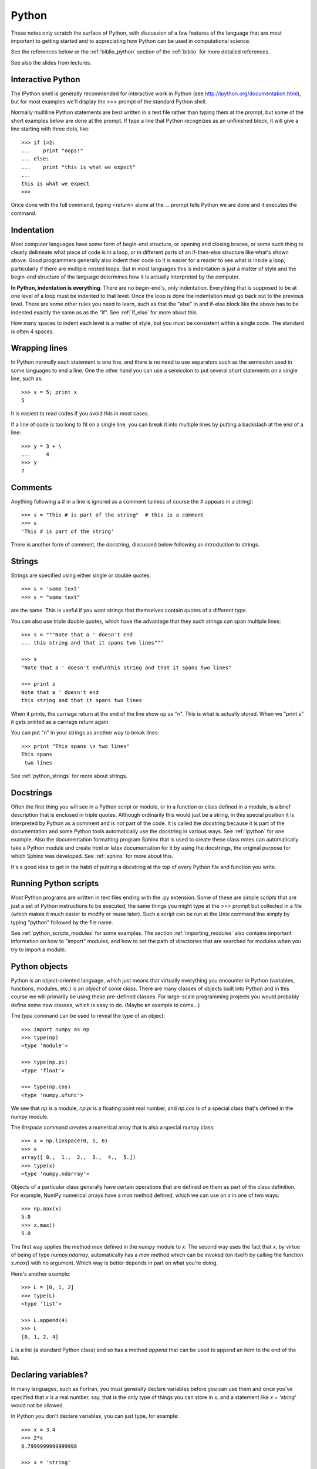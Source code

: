 
.. _python:

=============================================================
Python
=============================================================

These notes only scratch the surface of Python, with discussion of a few
features of the language that are most important to getting started and to
appreciating how Python can be used in computational science.

See the references below or the :ref:`biblio_python` section of the
:ref:`biblio` for more detailed references.

See also the slides from lectures.

Interactive Python
------------------

The IPython shell is generally recommended for interactive work in Python
(see `<http://ipython.org/documentation.html>`_), but for most examples we'll display the >>> prompt of the
standard Python shell.

Normally multiline Python statements are best written in a text file rather
than typing them at the prompt, but some of the short examples below are
done at the prompt.  If type a line that Python recognizes as an unfinished
block, it will give a line starting with three dots, like::

    >>> if 1>2:
    ...    print "oops!"
    ... else:
    ...    print "this is what we expect"
    ... 
    this is what we expect
    >>> 

Once done with the full command, typing <return> alone at the ... prompt
tells Python we are done and it executes the command.

Indentation
-----------

Most computer languages have some form of begin-end structure, or
opening and closing braces, or some such thing to clearly delinieate
what piece of code is in a loop, or in different parts of an
if-then-else structure like what's shown above.  Good programmers
generally also indent their code so it is easier for a reader to
see what is inside a loop, particularly if there are multiple nested
loops.  But in most languages this is indentation is just a matter
of style and the begin-end structure of the language determines how it is
actually interpreted by the computer.

**In Python, indentation is everything**.  There are no begin-end's, only
indentation.  Everything that is supposed to be at one level of a loop must
be indented to that level.  Once the loop is done the indentation must go
back out to the previous level.  There are some other rules you need to
learn, such as that the "else" in and if-else block like the above has to be
indented exactly the same as as the "if".  See :ref:`if_else` for more about
this.

How many spaces to indent each level is a matter of style, but you must be
consistent within a single code.  The standard is often 4 spaces.

Wrapping lines
--------------

In Python normally each statement is one line, and there is no need to use
separators such as the semicolon used in some languages to end a line.  One
the other hand you can use a semicolon to put several short statements on a
single line, such as::

    >>> x = 5; print x
    5

It is easiest to read codes if you avoid this in most cases.

If a line of code is too long to fit on a single line, you can break it into
multiple lines by putting a backslash at the end of a line::

    >>> y = 3 + \
    ...     4
    >>> y
    7

Comments
--------

Anything following a # in a line is ignored as a comment (unless of course
the # appears in a string)::

    >>> s = "This # is part of the string"  # this is a comment
    >>> s
    'This # is part of the string'

There is another form of comment, the *docstring*, discussed below following
an introduction to strings.


Strings
-------

Strings are specified using either single or double quotes::

    >>> s = 'some text'
    >>> s = "some text"

are the same.  This is useful if you want strings that themselves contain
quotes of a different type.

You can also use triple double quotes, which have the advantage that they
such strings can span multiple lines::

    >>> s = """Note that a ' doesn't end
    ... this string and that it spans two lines"""

    >>> s
    "Note that a ' doesn't end\nthis string and that it spans two lines"

    >>> print s
    Note that a ' doesn't end
    this string and that it spans two lines


When it prints, the carriage return at the end of the line show up as "\n".
This is what is actually stored. When we "print s" it gets printed as a
carriage return again.

You can put "\n" in your strings as another way to break lines::

    >>> print "This spans \n two lines"
    This spans 
     two lines

See :ref:`python_strings` for more about strings.

Docstrings
----------

Often the first thing you will see in a Python script or module, or in a
function or class defined in a module, is a brief description that is
enclosed in triple quotes.   Although ordinarily this would just be a
string, in this special position it is interpreted by Python as a comment
and is not part of the code.  It is called the *docstring* because it is
part of the documentation and some Python tools automatically use the
docstring in various ways.  See :ref:`ipython` for one example.  Also the
documentation formatting program Sphinx that is used to create these class
notes can automatically take a Python module and create html or latex
documentation for it by using the docstrings, the original purpose for which
Sphinx was developed. See :ref:`sphinx` for more about this.

It's a good idea to get in the habit of putting a docstring at the top of
every Python file and function you write.

Running Python scripts
----------------------

Most Python programs are written in text files ending with the .py
extension.  
Some of these are simple *scripts* that are just a set of Python
instructions to be executed, the same things you might type at the >>>
prompt but collected in a file (which makes it much easier to modify or
reuse later).  Such a script can be run at the Unix command
line simply by typing "python" followed by the file name.

See :ref:`python_scripts_modules` for some examples.
The section :ref:`importing_modules`
also contains important information on how to "import" modules,
and how to set the path of directories that are searched for modules when
you try to import a module.

.. _python_objects:

Python objects
--------------

Python is an object-oriented language, which just means that virtually
everything you encounter in Python (variables, functions, modules, etc.) is
an *object* of some *class*.  There are many classes of objects built into
Python and in this course we will primarily be using these pre-defined
classes.  For large-scale programming projects you would probably define
some new classes, which is easy to do.  (Maybe an example to come...)

The *type* command can be used to reveal the type of an object::

    >>> import numpy as np
    >>> type(np)
    <type 'module'>

    >>> type(np.pi)
    <type 'float'>

    >>> type(np.cos)
    <type 'numpy.ufunc'>

We see that *np* is a module, *np.pi* is a floating point real number, and
*np.cos* is of a special class that's defined in the numpy module.

The *linspace* command creates a numerical array that is also a special
numpy class::

    >>> x = np.linspace(0, 5, 6)
    >>> x
    array([ 0.,  1.,  2.,  3.,  4.,  5.])
    >>> type(x)
    <type 'numpy.ndarray'>

Objects of a particular class generally have certain operations that are
defined on them as part of the class definition.  For example, NumPy
numerical arrays have a *max* method defined, which we can use on *x* in one
of two ways::

    >>> np.max(x)
    5.0
    >>> x.max()
    5.0

The first way applies the method *max* defined in the *numpy* module to *x*.
The second way uses the fact that *x*, by virtue of being of type
*numpy.ndarray*, automatically has a *max* method which can be invoked (on
itself) by calling the function *x.max()* with no argument.  Which way is
better depends in part on what you're doing.

Here's another example::

    >>> L = [0, 1, 2]
    >>> type(L)
    <type 'list'>

    >>> L.append(4)
    >>> L
    [0, 1, 2, 4]

*L* is a list (a standard Python class) and so has a method *append* that
can be used to append an item to the end of the list.  

Declaring variables?
--------------------

In many languages, such as Fortran, you must generally declare variables before 
you can use them and once you've specified that *x* is a real number, say,
that is the only type of things you can store in *x*, and a statement like
*x = 'string'* would not be allowed.

In Python you don't declare variables, you can just type, for example::

    >>> x = 3.4
    >>> 2*x
    6.7999999999999998

    >>> x = 'string'
    >>> 2*x
    'stringstring'

    >>> x = [4, 5, 6]
    >>> 2*x
    [4, 5, 6, 4, 5, 6]


Here *x* is first used for a real number, then for a character string, then
for a list.  Note, by the way,
that multiplication behaves differently for objects of
different type (which has been specified as part of the definition of each
class of objects).

In Fortran if you declare *x* to be a real variable then it sets aside a
particular 8 bytes of memory for *x*, enough to hold one floating point
number.  There's no way to store 6 characters or a list of 3 integers in
these 8 bytes.

In Python it is often better to think of *x* as simply being a pointer
that points to some object.  When you type "x = 3.4" Python creates an
object of type *float* holding one real number and points *x* to that.  When
you type *x = 'string'* it creates a new object of type *str* and now points *x*
to that, and so on.

.. _lists:

Lists
-----

We have already seen lists in the example above.  

Note that indexing in Python always starts at 0::

    >>> L = [4,5,6]
    >>> L[0]
    4
    >>> L[1]
    5


Elements of a list need not all have the same type.  For example, here's a
list with 5 elements::

    >>> L = [5, 2.3, 'abc', [4,'b'], np.cos]

Here's a way to see what each element of the list is, and its type::

    >>> for index,value in enumerate(L):
    ...     print 'L[%s] is %16s     %s' % (index,value,type(value))
    ... 
    L[0] is                5     <type 'int'>
    L[1] is              2.3     <type 'float'>
    L[2] is              abc     <type 'str'>
    L[3] is         [4, 'b']     <type 'list'>
    L[4] is    <ufunc 'cos'>     <type 'numpy.ufunc'>

Note that *L[3]* is itself a list containing an integer and a string and
that *L[4]* is a function.

One nice feature of Python is that you can also index backwards from the
end:  since *L[0]* is the first item, *L[-1]* is what you get going one to
the left of this, and wrapping around (periodic boundary conditions in math
terms)::

    >>> for index in [-1, -2, -3, -4, -5]:
    ...     print 'L[%s] is %16s' % (index, L[index])
    ... 
    L[-1] is    <ufunc 'cos'>
    L[-2] is         [4, 'b']
    L[-3] is              abc
    L[-4] is              2.3
    L[-5] is                5

In particular, *L[-1]* always refers to the *last* item in list *L*.


Copying objects
---------------

One implication of the fact that variables are just pointers to
objects is that two names can point to the same object, which can sometimes
cause confusion.  Consider this example::

    >>> x = [4,5,6]
    >>> y = x
    >>> y
    [4, 5, 6]

    >>> y.append(9)
    >>> y
    [4, 5, 6, 9]

So far nothing too surprising.  We initialized *y* to be *x* and then we
appended another list element to *y*.  But take a look at *x*::

    >>> x
    [4, 5, 6, 9]

We didn't really append 9 to *y*, we appended it to the object *y* points
to, which is the same object *x* points to!

Failing to pay attention to this sort of thing can lead to programming
nightmares.

What if we really want *y* to be a different object that happens to be
initialized by copying *x*?  We can do this by::

    >>> x = [4,5,6]
    >>> y = list(x)
    >>> y
    [4, 5, 6]

    >>> y.append(9)
    >>> y
    [4, 5, 6, 9]

    >>> x
    [4, 5, 6]

This is what we want.  Here *list(x)* creates a new object, that is a list,
using the elements of the list *x* to initialize it, and *y* points to this
new object.  Changing this object doesn't change the one *x* pointed to.

You could also use the *copy* module, which works in general for any
objects::

    >>> import copy
    >>> y = copy.copy(x)

Sometimes it is more complicated, if the list *x*
itself contains other objects.  See
`<http://docs.python.org/library/copy.html>`_ for more information.


There are some objects that cannot be changed once created (*immutable
objects*, as described further below).  
In particular, for  *floats* and *integers*, you can do things like::

    >>> x = 3.4
    >>> y = x
    >>> y = y+1
    >>> y
    4.4000000000000004

    >>> x
    3.3999999999999999

Here changing *y* did not change *x*, luckily.
We don't have to explicitly make a copy of *x* for *y* in this case.  If we
did, writing any sort of numerical code in Python would be a nightmare.

We didn't because the command::

    >>> y = y+1

above is not changing the object *y* points to, instead it is creating a new
object that *y* now points to, while *x* still points to the old object.

For more about built-in data types in Python, see
`<http://docs.python.org/release/2.5.2/ref/types.html>`_.

Mutable and Immutable objects
-----------------------------

Some objects can be changed after they have been created and others cannot
be.  Understanding the difference is key to understanding why the examples
above concerning copying objects behave as they do.

A list is a *mutable* object.  The statement::

    $ x = [4,5,6]

above created an object that *x* points to, and the data held in this object
can be changed without having to create a new object.   The statement

    $ y = x

points *y* at the same object, and since it can be changed, any change will
affect the object itself and be seen whether we access it using the pointer
*x* or *y*.

We can check this by::

    >>> id(x)
    1823768

    >>> id(y)
    1823768

The *id* function just returns the location in memory where the object is
stored.  If you do something like `x[0] = 1`, you will find that the
objects' id's have not changed, they both point to the same object, but the
data stored in the object has changed.

Some data types correspond to *immutable* objects that, once created,
cannot be changed.  Integers, floats, and strings are immutable::

    >>> s = "This is a string"

    >>> s[0]
    'T'

    >>> s[0] = 'b'
    Traceback (most recent call last):
      File "<stdin>", line 1, in <module>
    TypeError: 'str' object does not support item assignment

You can index into a string, but you can't change a character in the string.
The only way to change *s* is to redefine it as a new string (which will be
stored in a **new object**)::

    >>> id(s)
    1850368

    >>> s = "New string"
    >>> id(s)
    1850128

What happened to the old object?  It depends on whether any other variable
was pointing to it.  If not, as in the example above, then Python's *garbage
collection* would recognize it's no longer needed and free up the memory for
other uses.  But if any other variable is still pointing to it, the object
will still exist, e.g. ::

    >>> s2 = s
    >>> id(s2)                     # same object as s above
    1850128 

    >>> s = "Yet another string"   # creates a new object
    >>> id(s)                      # s now points to new object
    1813104

    >>> id(s2)                     # s2 still points to the old one
    1850128

    >>> s2
    'New string'

.. _tuples:

Tuples
------

We have seen that lists are mutable.  For some purposes we need something
like a list but that is immuatable (e.g. for dictionary keys, see below).  A
tuple is like a list but defined with parentheses `(..)` rather than square
brackets `[..]`::


    >>> t = (4,5,6)
    
    >>> t[0]
    4

    >>> t[0] = 9
    Traceback (most recent call last):
      File "<stdin>", line 1, in <module>
    TypeError: 'tuple' object does not support item assignment


Iterators
---------

We often want to iterate over a set of things.  In Python there are many
ways to do this, and it often takes the form::

    >>> for A in B: 
    ...     # do something, probably involving the current A

In this construct *B* is any Python object that is *iterable*, meaning it
has a built-in way (when B's class was defined) of starting with one thing
in *B* and progressing through the contents of *B* in some hopefully logical
order.

Lists and tuples are
iterable in the obvious way: we step through it one element at a
time starting at the beginning::

    >>> for i in [3, 7, 'b']:
    ...     print "i is now ", i
    ... 
    i is now  3
    i is now  7
    i is now  b

.. _range:

range
-----

In numerical work we often want to have i start at 0 and go up to some
number N, stepping by one.  We obviously don't want to have to construct the
list [0, 1, 2, 3, ..., N] by typing all the numbers
when *N* is large, so Python has a way of doing this::

    >>> range(7)
    [0, 1, 2, 3, 4, 5, 6]

NOTE:  The last element is 6, not 7.  The list has 7 elements but starts by
default at 0, just as Python indexing does.  This makes it convenient for
doing things like::

    >>> L = ['a', 8, 12]
    >>> for i in range(len(L)):
    ...     print "i = ", i, "  L[i] = ", L[i]
    ... 
    i =  0   L[i] =  a
    i =  1   L[i] =  8
    i =  2   L[i] =  12

Note that *len(L)* returns the length of the list, so *range(len(L))* is
always a list of all the valid indices for the list *L*.

.. _enumerate:

enumerate
---------

Another way to do this is::

    >>> for i,value in enumerate(L):
    ...     print "i = ",i, "  L[i] = ",value
    ... 
    i =  0   L[i] =  a
    i =  1   L[i] =  8
    i =  2   L[i] =  12


*range* can be used with more arguments, for example if 
you want to start at 2 and step by 3 up to 20::

    >>> range(2,20,3)
    [2, 5, 8, 11, 14, 17]

Note that this doesn't go up to 20.  Just like *range(7)* stops at 6, this
list stops one item short of what you might expect.

NumPy has a *linspace* command that behaves like Matlab's, which is
sometimes more useful in numerical work, e.g.::

    >>> np.linspace(2,20,7)
    array([  2.,   5.,   8.,  11.,  14.,  17.,  20.])

This returns a NumPy array with 7 equally spaced points between 2 and 20,
including the endpoints.  Note that the elements are floats, not integers.
You could use this as an iterator too.

If you plan to iterate over a lot of values, say 1 million, it may 
be inefficient to generate a list object with 1 million elements using
*range*.  So there is another option called *xrange*, that does the
iteration you want without explicitly creating and storing the list::

    for i in xrange(1000000):
        # do something

does what we want.

Note that the elements in a list you're iterating on need not be numbers.
For example, the sample module *myfcns* in $UWHPSC/codes/python defines two
functions *f1* and *f2*.  If we want to evaluate each of them at x=3., we
could do::

    >>> from myfcns import f1, f2
    >>> type(f1)
    <type 'function'>

    >>> for f in [f1, f2]:
    ...     print f(3.)
    ... 
    5.0
    162754.791419

This can be very handy if you want to perform some tests for a set of test
functions.






Further reading
---------------

See the :ref:`biblio_python` section of the :ref:`biblio`.

In particular, 
see the [Python-2.5-tutorial]_  or [Python-2.7-tutorial]_ for good overviews
(these two versions of Python are very similar).

There are several introductory Python pages at the [software-carpentry]_
site.

For more on basic data structures: 
`<http://docs.python.org/2/tutorial/datastructures.html>`_

